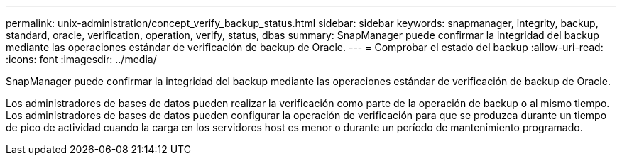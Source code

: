 ---
permalink: unix-administration/concept_verify_backup_status.html 
sidebar: sidebar 
keywords: snapmanager, integrity, backup, standard, oracle, verification, operation, verify, status, dbas 
summary: SnapManager puede confirmar la integridad del backup mediante las operaciones estándar de verificación de backup de Oracle. 
---
= Comprobar el estado del backup
:allow-uri-read: 
:icons: font
:imagesdir: ../media/


[role="lead"]
SnapManager puede confirmar la integridad del backup mediante las operaciones estándar de verificación de backup de Oracle.

Los administradores de bases de datos pueden realizar la verificación como parte de la operación de backup o al mismo tiempo. Los administradores de bases de datos pueden configurar la operación de verificación para que se produzca durante un tiempo de pico de actividad cuando la carga en los servidores host es menor o durante un período de mantenimiento programado.
